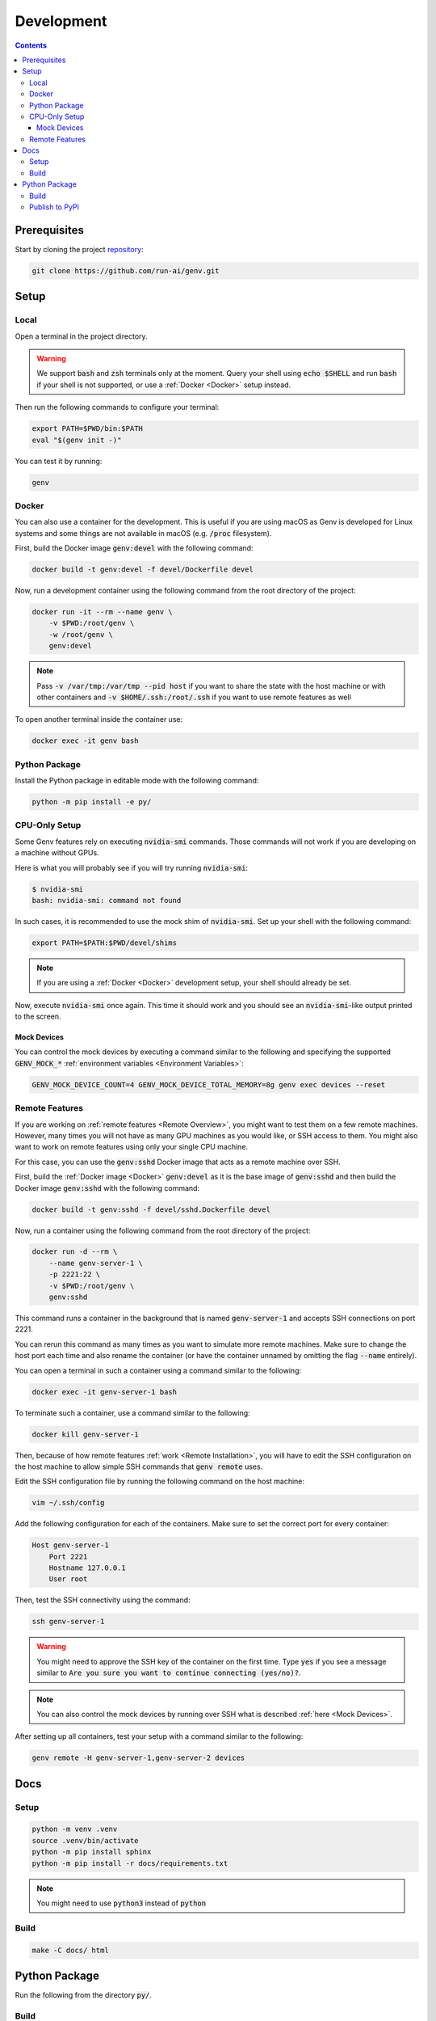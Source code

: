 Development
===========

.. contents::
   :depth: 3
   :backlinks: none

Prerequisites
-------------

Start by cloning the project `repository <https://www.github.com/run-ai/genv>`__:

.. code-block:: shell

    git clone https://github.com/run-ai/genv.git

Setup
-----

Local
~~~~~
Open a terminal in the project directory.

.. warning::

   We support :code:`bash` and :code:`zsh` terminals only at the moment. Query your shell using :code:`echo $SHELL` and run :code:`bash` if your shell is not supported, or use a :ref:`Docker <Docker>` setup instead.

Then run the following commands to configure your terminal:

.. code-block:: shell

   export PATH=$PWD/bin:$PATH
   eval "$(genv init -)"

You can test it by running:

.. code-block:: shell

   genv

.. _Docker:

Docker
~~~~~~
You can also use a container for the development.
This is useful if you are using macOS as Genv is developed for Linux systems and some things are not available in macOS (e.g. :code:`/proc` filesystem).

First, build the Docker image :code:`genv:devel` with the following command:

.. code-block:: shell

    docker build -t genv:devel -f devel/Dockerfile devel

Now, run a development container using the following command from the root directory of the project:

.. code-block:: shell

    docker run -it --rm --name genv \
        -v $PWD:/root/genv \
        -w /root/genv \
        genv:devel

.. TODO(raz): document how to use real GPUs

.. note::

    Pass :code:`-v /var/tmp:/var/tmp --pid host` if you want to share the state with the host machine or with other containers and :code:`-v $HOME/.ssh:/root/.ssh` if you want to use remote features as well

To open another terminal inside the container use:

.. code-block:: shell

    docker exec -it genv bash

Python Package
~~~~~~~~~~~~~~
Install the Python package in editable mode with the following command:

.. code-block:: shell

    python -m pip install -e py/

CPU-Only Setup
~~~~~~~~~~~~~~
Some Genv features rely on executing :code:`nvidia-smi` commands.
Those commands will not work if you are developing on a machine without GPUs.

Here is what you will probably see if you will try running :code:`nvidia-smi`:

.. code-block:: shell

    $ nvidia-smi
    bash: nvidia-smi: command not found

In such cases, it is recommended to use the mock shim of :code:`nvidia-smi`.
Set up your shell with the following command:

.. code-block:: shell

    export PATH=$PATH:$PWD/devel/shims

.. TODO(raz): consider adding a 'genv devel' command to set this

.. note::

    If you are using a :ref:`Docker <Docker>` development setup, your shell should already be set.

Now, execute :code:`nvidia-smi` once again.
This time it should work and you should see an :code:`nvidia-smi`-like output printed to the screen.

.. _Mock Devices:

~~~~~~~~~~~~
Mock Devices
~~~~~~~~~~~~
You can control the mock devices by executing a command similar to the following and specifying the supported :code:`GENV_MOCK_*` :ref:`environment variables <Environment Variables>`:

.. code-block:: shell

    GENV_MOCK_DEVICE_COUNT=4 GENV_MOCK_DEVICE_TOTAL_MEMORY=8g genv exec devices --reset

Remote Features
~~~~~~~~~~~~~~~
If you are working on :ref:`remote features <Remote Overview>`, you might want to test them on a few remote machines.
However, many times you will not have as many GPU machines as you would like, or SSH access to them.
You might also want to work on remote features using only your single CPU machine.

For this case, you can use the :code:`genv:sshd` Docker image that acts as a remote machine over SSH.

First, build the :ref:`Docker image <Docker>` :code:`genv:devel` as it is the base image of :code:`genv:sshd` and then build the Docker image :code:`genv:sshd` with the following command:

.. code-block:: shell

    docker build -t genv:sshd -f devel/sshd.Dockerfile devel

Now, run a container using the following command from the root directory of the project:

.. code-block:: shell

    docker run -d --rm \
        --name genv-server-1 \
        -p 2221:22 \
        -v $PWD:/root/genv \
        genv:sshd

.. TODO(raz): document how to use real GPUs

This command runs a container in the background that is named :code:`genv-server-1` and accepts SSH connections on port 2221.

You can rerun this command as many times as you want to simulate more remote machines.
Make sure to change the host port each time and also rename the container (or have the container unnamed by omitting the flag :code:`--name` entirely).

You can open a terminal in such a container using a command similar to the following:

.. code-block:: shell

    docker exec -it genv-server-1 bash

To terminate such a container, use a command similar to the following:

.. code-block:: shell

    docker kill genv-server-1

Then, because of how remote features :ref:`work <Remote Installation>`, you will have to edit the SSH configuration on the host machine to allow simple SSH commands that :code:`genv remote` uses.

Edit the SSH configuration file by running the following command on the host machine:

.. code-block:: shell

    vim ~/.ssh/config

Add the following configuration for each of the containers.
Make sure to set the correct port for every container:

.. code-block:: shell

    Host genv-server-1
        Port 2221
        Hostname 127.0.0.1
        User root

Then, test the SSH connectivity using the command:

.. code-block:: shell

    ssh genv-server-1

.. warning::

    You might need to approve the SSH key of the container on the first time.
    Type :code:`yes` if you see a message similar to :code:`Are you sure you want to continue connecting (yes/no)?`.

.. note::

    You can also control the mock devices by running over SSH what is described :ref:`here <Mock Devices>`.

After setting up all containers, test your setup with a command similar to the following:

.. code-block:: shell

    genv remote -H genv-server-1,genv-server-2 devices

Docs
----

Setup
~~~~~
.. code-block:: shell

    python -m venv .venv
    source .venv/bin/activate
    python -m pip install sphinx
    python -m pip install -r docs/requirements.txt

.. note::

    You might need to use :code:`python3` instead of :code:`python`

Build
~~~~~
.. code-block:: shell

    make -C docs/ html

Python Package
--------------

Run the following from the directory :code:`py/`.

Build
~~~~~
.. code-block:: shell

    python setup.py sdist bdist_wheel

.. note::

    You might need to upgrade :code:`wheel` using :code:`pip install wheel==0.31.0`

Publish to PyPI
~~~~~~~~~~~~~~~
.. code-block:: shell

    python -m twine upload dist/*

.. note::

    You might need to :code:`pip install twine`
